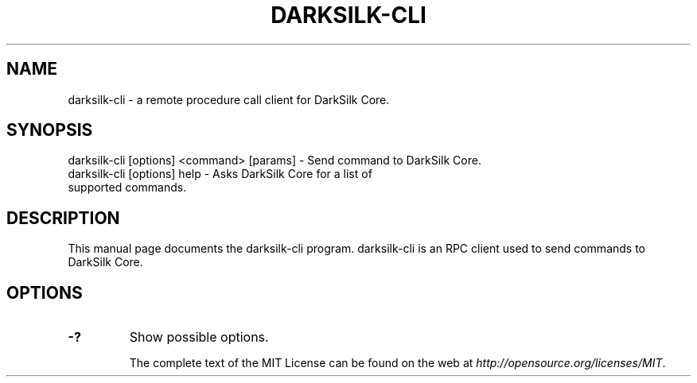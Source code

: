 .TH DARKSILK-CLI "1" "November 2016" "darksilk-cli 1.0"
.SH NAME
darksilk-cli \- a remote procedure call client for DarkSilk Core. 
.SH SYNOPSIS
darksilk-cli [options] <command> [params] \- Send command to DarkSilk Core. 
.TP
darksilk-cli [options] help \- Asks DarkSilk Core for a list of supported commands.
.SH DESCRIPTION
This manual page documents the darksilk-cli program. darksilk-cli is an RPC client used to send commands to DarkSilk Core.

.SH OPTIONS
.TP
\fB\-?\fR
Show possible options.

The complete text of the MIT License can be found on the web at \fIhttp://opensource.org/licenses/MIT\fP.
